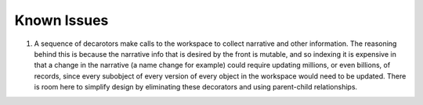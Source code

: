 Known Issues
=============

1. A sequence of decarotors make calls to the workspace to collect narrative and other information. The reasoning behind this is because the narrative info that is desired by the front is mutable, and so indexing it is expensive in that a change in the narrative (a name change for example) could require updating millions, or even billions, of records, since every subobject of every version of every object in the workspace would need to be updated. There is room here to simplify design by eliminating these decorators and using parent-child relationships.